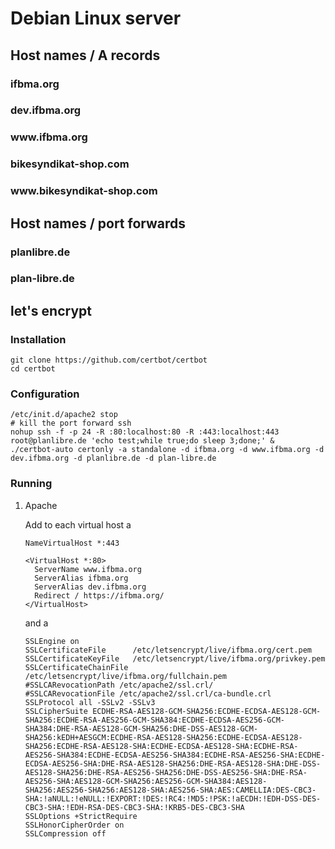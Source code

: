 * Debian Linux server
** Host names / A records
*** ifbma.org
*** dev.ifbma.org
*** www.ifbma.org
*** bikesyndikat-shop.com
*** www.bikesyndikat-shop.com
** Host names / port forwards
*** planlibre.de
*** plan-libre.de
** let's encrypt
*** Installation
#+BEGIN_SRC
git clone https://github.com/certbot/certbot
cd certbot
#+END_SRC
*** Configuration
#+BEGIN_SRC
/etc/init.d/apache2 stop
# kill the port forward ssh
nohup ssh -f -p 24 -R :80:localhost:80 -R :443:localhost:443 root@planlibre.de 'echo test;while true;do sleep 3;done;' &
./certbot-auto certonly -a standalone -d ifbma.org -d www.ifbma.org -d dev.ifbma.org -d planlibre.de -d plan-libre.de
#+END_SRC
*** Running
**** Apache
Add to each virtual host a 
#+BEGIN_SRC
NameVirtualHost *:443

<VirtualHost *:80>
  ServerName www.ifbma.org
  ServerAlias ifbma.org
  ServerAlias dev.ifbma.org
  Redirect / https://ifbma.org/
</VirtualHost>
#+END_SRC
and a 

#+BEGIN_SRC
SSLEngine on
SSLCertificateFile      /etc/letsencrypt/live/ifbma.org/cert.pem
SSLCertificateKeyFile   /etc/letsencrypt/live/ifbma.org/privkey.pem
SSLCertificateChainFile /etc/letsencrypt/live/ifbma.org/fullchain.pem
#SSLCARevocationPath /etc/apache2/ssl.crl/
#SSLCARevocationFile /etc/apache2/ssl.crl/ca-bundle.crl
SSLProtocol all -SSLv2 -SSLv3
SSLCipherSuite ECDHE-RSA-AES128-GCM-SHA256:ECDHE-ECDSA-AES128-GCM-SHA256:ECDHE-RSA-AES256-GCM-SHA384:ECDHE-ECDSA-AES256-GCM-SHA384:DHE-RSA-AES128-GCM-SHA256:DHE-DSS-AES128-GCM-SHA256:kEDH+AESGCM:ECDHE-RSA-AES128-SHA256:ECDHE-ECDSA-AES128-SHA256:ECDHE-RSA-AES128-SHA:ECDHE-ECDSA-AES128-SHA:ECDHE-RSA-AES256-SHA384:ECDHE-ECDSA-AES256-SHA384:ECDHE-RSA-AES256-SHA:ECDHE-ECDSA-AES256-SHA:DHE-RSA-AES128-SHA256:DHE-RSA-AES128-SHA:DHE-DSS-AES128-SHA256:DHE-RSA-AES256-SHA256:DHE-DSS-AES256-SHA:DHE-RSA-AES256-SHA:AES128-GCM-SHA256:AES256-GCM-SHA384:AES128-SHA256:AES256-SHA256:AES128-SHA:AES256-SHA:AES:CAMELLIA:DES-CBC3-SHA:!aNULL:!eNULL:!EXPORT:!DES:!RC4:!MD5:!PSK:!aECDH:!EDH-DSS-DES-CBC3-SHA:!EDH-RSA-DES-CBC3-SHA:!KRB5-DES-CBC3-SHA
SSLOptions +StrictRequire
SSLHonorCipherOrder on
SSLCompression off
#+END_SRC
